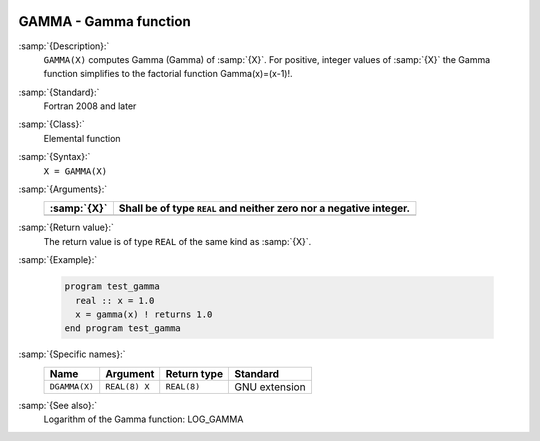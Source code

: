   .. _gamma:

GAMMA - Gamma function
**********************

.. index:: GAMMA

.. index:: DGAMMA

.. index:: Gamma function

.. index:: Factorial function

:samp:`{Description}:`
  ``GAMMA(X)`` computes Gamma (\Gamma) of :samp:`{X}`. For positive,
  integer values of :samp:`{X}` the Gamma function simplifies to the factorial
  function \Gamma(x)=(x-1)!.

:samp:`{Standard}:`
  Fortran 2008 and later

:samp:`{Class}:`
  Elemental function

:samp:`{Syntax}:`
  ``X = GAMMA(X)``

:samp:`{Arguments}:`
  ===========  ==========================================
  :samp:`{X}`  Shall be of type ``REAL`` and neither zero
               nor a negative integer.
  ===========  ==========================================
  ===========  ==========================================

:samp:`{Return value}:`
  The return value is of type ``REAL`` of the same kind as :samp:`{X}`.

:samp:`{Example}:`

  .. code-block:: c++

    program test_gamma
      real :: x = 1.0
      x = gamma(x) ! returns 1.0
    end program test_gamma

:samp:`{Specific names}:`
  =============  =============  ===========  =============
  Name           Argument       Return type  Standard
  =============  =============  ===========  =============
  ``DGAMMA(X)``  ``REAL(8) X``  ``REAL(8)``  GNU extension
  =============  =============  ===========  =============

:samp:`{See also}:`
  Logarithm of the Gamma function: 
  LOG_GAMMA

